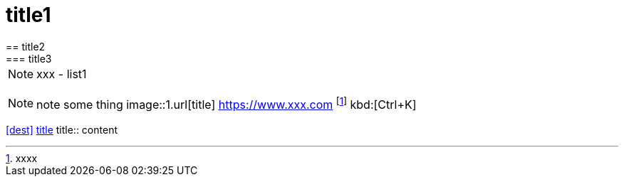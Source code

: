 = title1
== title2
=== title3
NOTE: xxx
- list1
[, c]
----
----
NOTE: note some thing
// this is a comment
image::1.url[title]
https://www.xxx.com
footnote:[xxxx]
kbd:[Ctrl+K]
|===
|===
<<dest>>
<<dest,title>>
title:: content
